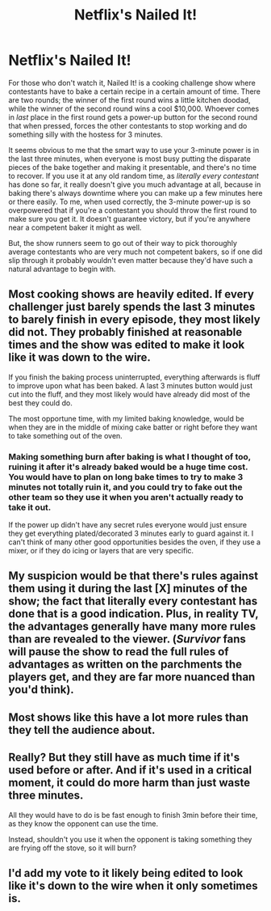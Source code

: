#+TITLE: Netflix's Nailed It!

* Netflix's Nailed It!
:PROPERTIES:
:Author: Amargosamountain
:Score: 10
:DateUnix: 1587251182.0
:DateShort: 2020-Apr-19
:END:
For those who don't watch it, Nailed It! is a cooking challenge show where contestants have to bake a certain recipe in a certain amount of time. There are two rounds; the winner of the first round wins a little kitchen doodad, while the winner of the second round wins a cool $10,000. Whoever comes in /last/ place in the first round gets a power-up button for the second round that when pressed, forces the other contestants to stop working and do something silly with the hostess for 3 minutes.

It seems obvious to me that the smart way to use your 3-minute power is in the last three minutes, when everyone is most busy putting the disparate pieces of the bake together and making it presentable, and there's no time to recover. If you use it at any old random time, as /literally every contestant/ has done so far, it really doesn't give you much advantage at all, because in baking there's always downtime where you can make up a few minutes here or there easily. To me, when used correctly, the 3-minute power-up is so overpowered that if you're a contestant you should throw the first round to make sure you get it. It doesn't guarantee victory, but if you're anywhere near a competent baker it might as well.

But, the show runners seem to go out of their way to pick thoroughly average contestants who are very much not competent bakers, so if one did slip through it probably wouldn't even matter because they'd have such a natural advantage to begin with.


** Most cooking shows are heavily edited. If every challenger just barely spends the last 3 minutes to barely finish in every episode, they most likely did not. They probably finished at reasonable times and the show was edited to make it look like it was down to the wire.

If you finish the baking process uninterrupted, everything afterwards is fluff to improve upon what has been baked. A last 3 minutes button would just cut into the fluff, and they most likely would have already did most of the best they could do.

The most opportune time, with my limited baking knowledge, would be when they are in the middle of mixing cake batter or right before they want to take something out of the oven.
:PROPERTIES:
:Author: pldl
:Score: 29
:DateUnix: 1587252985.0
:DateShort: 2020-Apr-19
:END:

*** Making something burn after baking is what I thought of too, ruining it after it's already baked would be a huge time cost. You would have to plan on long bake times to try to make 3 minutes not totally ruin it, and you could try to fake out the other team so they use it when you aren't actually ready to take it out.

If the power up didn't have any secret rules everyone would just ensure they get everything plated/decorated 3 minutes early to guard against it. I can't think of many other good opportunities besides the oven, if they use a mixer, or if they do icing or layers that are very specific.
:PROPERTIES:
:Author: RetardedWabbit
:Score: 12
:DateUnix: 1587272803.0
:DateShort: 2020-Apr-19
:END:


** My suspicion would be that there's rules against them using it during the last [X] minutes of the show; the fact that literally every contestant has done that is a good indication. Plus, in reality TV, the advantages generally have many more rules than are revealed to the viewer. (/Survivor/ fans will pause the show to read the full rules of advantages as written on the parchments the players get, and they are far more nuanced than you'd think).
:PROPERTIES:
:Author: MagicWeasel
:Score: 14
:DateUnix: 1587253751.0
:DateShort: 2020-Apr-19
:END:


** Most shows like this have a lot more rules than they tell the audience about.
:PROPERTIES:
:Author: sparr
:Score: 7
:DateUnix: 1587279263.0
:DateShort: 2020-Apr-19
:END:


** Really? But they still have as much time if it's used before or after. And if it's used in a critical moment, it could do more harm than just waste three minutes.

All they would have to do is be fast enough to finish 3min before their time, as they know the opponent can use the time.

Instead, shouldn't you use it when the opponent is taking something they are frying off the stove, so it will burn?
:PROPERTIES:
:Author: kaukamieli
:Score: 3
:DateUnix: 1587450504.0
:DateShort: 2020-Apr-21
:END:


** I'd add my vote to it likely being edited to look like it's down to the wire when it only sometimes is.
:PROPERTIES:
:Author: everydaymovingup
:Score: 1
:DateUnix: 1588244060.0
:DateShort: 2020-Apr-30
:END:
